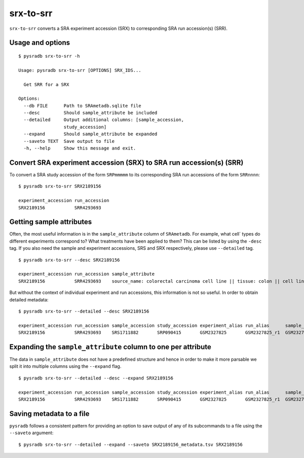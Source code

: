 .. _srxtosrr:

##########
srx-to-srr
##########

``srx-to-srr`` converts a SRA experiment accession (SRX) to corresponding
SRA run accession(s) (SRR).

=================
Usage and options
=================

::


    $ pysradb srx-to-srr -h

    Usage: pysradb srx-to-srr [OPTIONS] SRX_IDS...

      Get SRR for a SRX

    Options:
      --db FILE      Path to SRAmetadb.sqlite file
      --desc         Should sample_attribute be included
      --detailed     Output additional columns: [sample_accession,
                     study_accession]
      --expand       Should sample_attribute be expanded
      --saveto TEXT  Save output to file
      -h, --help     Show this message and exit.


====================================================================
Convert SRA experiment accession (SRX) to SRA run accession(s) (SRR)
====================================================================

To convert a SRA study accession of the form ``SRPmmmmm`` to its
corresponding SRA run accessions of the form ``SRRnnnn``:

::

    $ pysradb srx-to-srr SRX2189156

    experiment_accession run_accession
    SRX2189156           SRR4293693

=========================
Getting sample attributes
=========================

Often, the most useful information is in the ``sample_attribute``
column of ``SRAmetadb``. For example, what cell` types do
different experiments correspond to? What treatments have been
applied to them? This can be listed by using the ``-desc``
tag. If you also need the sample and experiment accessions,
SRS and SRX respectively, please use ``--detailed`` tag.


::

    $ pysradb srx-to-srr --desc SRX2189156

    experiment_accession run_accession sample_attribute
    SRX2189156           SRR4293693    source_name: colorectal carcinoma cell line || tissue: colon || cell line: HCT116 || phenotype: colorectal carcinoma


But without the context of individual experiment and run accessions, this information
is not so useful. In order to obtain detailed metadata:

::

    $ pysradb srx-to-srr --detailed --desc SRX2189156

    experiment_accession run_accession sample_accession study_accession experiment_alias run_alias      sample_alias study_alias sample_attribute
    SRX2189156           SRR4293693    SRS1711882       SRP090415       GSM2327825       GSM2327825_r1  GSM2327825   GSE87328    source_name: colorectal carcinoma cell line || tissue: colon || cell line: HCT116 || phenotype: colorectal carcinoma


==============================================================
Expanding the ``sample_attribute`` column to one per attribute
==============================================================

The data in ``sample_attribute`` does not have a
predefined structure and hence in order to make it
more parsable we split it into multiple columns
using the ``--expand`` flag.

::

    $ pysradb srx-to-srr --detailed --desc --expand SRX2189156

    experiment_accession run_accession sample_accession study_accession experiment_alias run_alias      sample_alias study_alias cell_line phenotype             source_name                     tissue
    SRX2189156           SRR4293693    SRS1711882       SRP090415       GSM2327825       GSM2327825_r1  GSM2327825   GSE87328    hct116    colorectal carcinoma  colorectal carcinoma cell line  colon

=========================
Saving metadata to a file
=========================

``pysradb`` follows a consistent pattern for providing
an option to save output of any of its subcommands to a file
using the ``--saveto`` argument:

::

    $ pysradb srx-to-srr --detailed --expand --saveto SRX2189156_metadata.tsv SRX2189156
